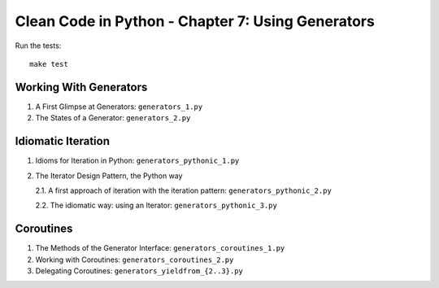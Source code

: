 Clean Code in Python - Chapter 7: Using Generators
==================================================

Run the tests::

    make test


Working With Generators
-----------------------
1. A First Glimpse at Generators: ``generators_1.py``

2. The States of a Generator: ``generators_2.py``


Idiomatic Iteration
-------------------
1. Idioms for Iteration in Python: ``generators_pythonic_1.py``

2. The Iterator Design Pattern, the Python way

   2.1. A first approach of iteration with the iteration pattern: ``generators_pythonic_2.py``

   2.2. The idiomatic way: using an Iterator: ``generators_pythonic_3.py``


Coroutines
----------
1. The Methods of the Generator Interface: ``generators_coroutines_1.py``

2. Working with Coroutines: ``generators_coroutines_2.py``

3. Delegating Coroutines: ``generators_yieldfrom_{2..3}.py``
